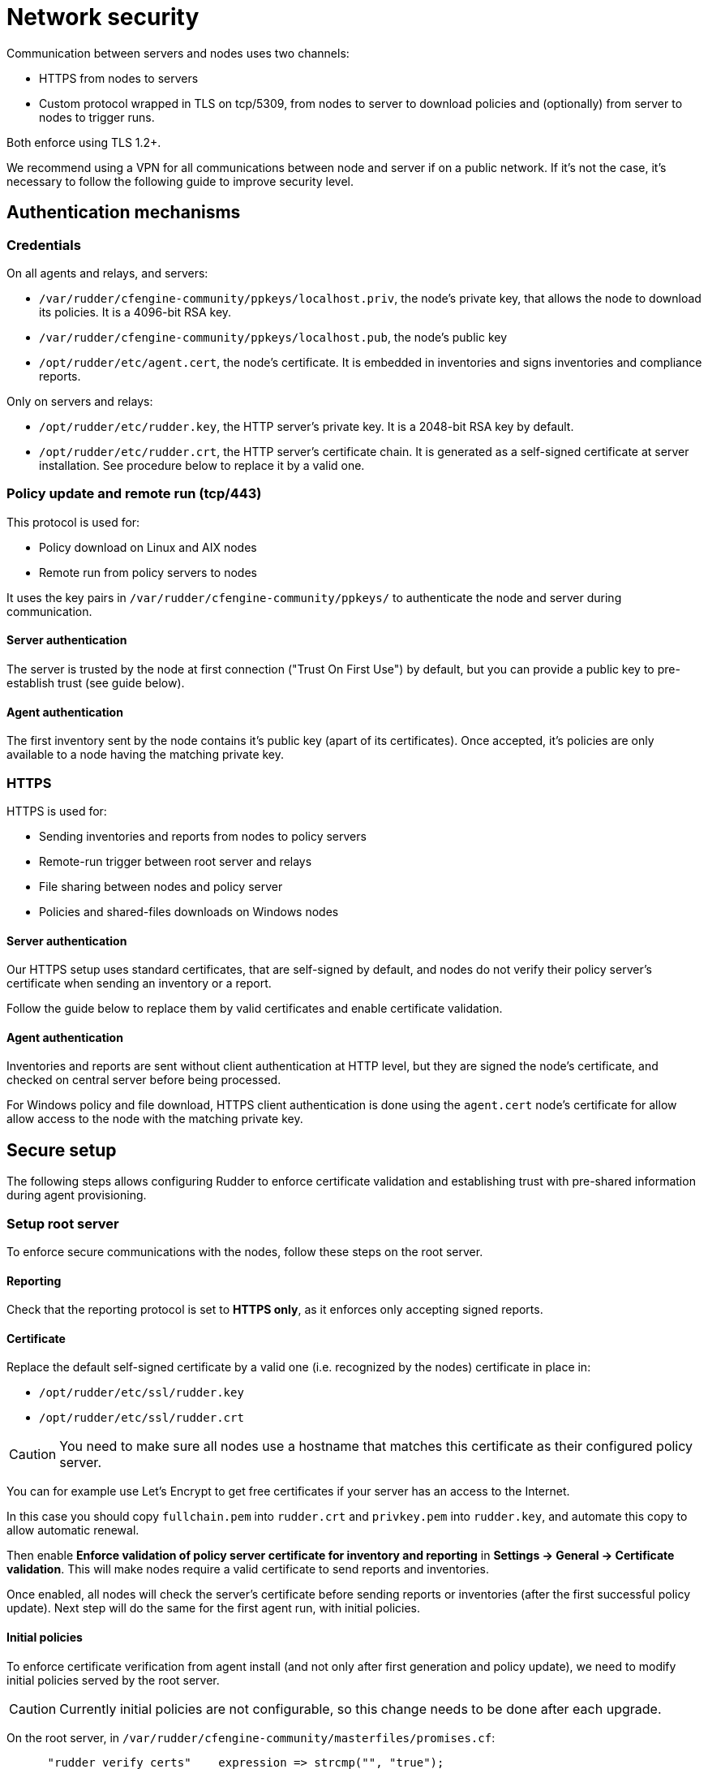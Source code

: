 = Network security

Communication between servers and nodes uses two channels:

* HTTPS from nodes to servers
* Custom protocol wrapped in TLS on tcp/5309, from nodes to server to
download policies and (optionally) from server to nodes to trigger runs.

Both enforce using TLS 1.2+.

We recommend using a VPN for all communications between node and server
if on a public network. If it's not the case, it's necessary to follow the following
guide to improve security level.

== Authentication mechanisms

=== Credentials

On all agents and relays, and servers:

* `/var/rudder/cfengine-community/ppkeys/localhost.priv`, the node's private key, that allows the node to download its policies. It is a 4096-bit RSA key.
* `/var/rudder/cfengine-community/ppkeys/localhost.pub`, the node's public key
* `/opt/rudder/etc/agent.cert`, the node's certificate. It is embedded in inventories and signs inventories and compliance reports.

Only on servers and relays:

* `/opt/rudder/etc/rudder.key`, the HTTP server's private key. It is a 2048-bit RSA key by default.
* `/opt/rudder/etc/rudder.crt`, the HTTP server's certificate chain. It is generated as a self-signed certificate at server installation. See procedure below to replace it by a valid one.

=== Policy update and remote run (tcp/443)

This protocol is used for:

* Policy download on Linux and AIX nodes
* Remote run from policy servers to nodes

It uses the key pairs in `/var/rudder/cfengine-community/ppkeys/` to authenticate the node and server during
communication.

==== Server authentication

The server is trusted by the node at first connection ("Trust On First Use") by default, but you can provide a public
key to pre-establish trust (see guide below).

==== Agent authentication

The first inventory sent by the node contains it's public key (apart of its certificates). Once accepted,
it's policies are only available to a node having the matching private key.

=== HTTPS

HTTPS is used for:

* Sending inventories and reports from nodes to policy servers
* Remote-run trigger between root server and relays
* File sharing between nodes and policy server
* Policies and shared-files downloads on Windows nodes

==== Server authentication

Our HTTPS setup uses standard certificates, that are self-signed by default, and nodes
do not verify their policy server's certificate when sending an inventory or a report.

Follow the guide below to replace them by valid certificates and enable certificate validation.

==== Agent authentication

Inventories and reports are sent without client authentication at HTTP level, but they are signed the node's certificate,
and checked on central server before being processed.

For Windows policy and file download, HTTPS client authentication is done using the `agent.cert` node's certificate
for allow allow access to the node with the matching private key.

== Secure setup

The following steps allows configuring Rudder to enforce certificate validation and
establishing trust with pre-shared information during agent provisioning.

=== Setup root server

To enforce secure communications with the nodes, follow these steps on the root server.

==== Reporting

Check that the reporting protocol is set to *HTTPS only*, as it enforces only accepting signed reports.

==== Certificate

Replace the default self-signed certificate by a valid one (i.e. recognized by the nodes) certificate in place in:

* `/opt/rudder/etc/ssl/rudder.key`
* `/opt/rudder/etc/ssl/rudder.crt`

CAUTION: You need to make sure all nodes use a hostname that matches this certificate
as their configured policy server.

You can for example use Let's Encrypt to get free certificates if your server
has an access to the Internet.

In this case you should copy `fullchain.pem` into `rudder.crt` and `privkey.pem` into
`rudder.key`, and automate this copy to allow automatic renewal.

Then enable *Enforce validation of policy server certificate for inventory and reporting* in *Settings -> General -> Certificate validation*. This will make nodes require a valid certificate to send
reports and inventories.

Once enabled, all nodes will check the server's certificate before sending reports or inventories (after the first successful policy update). Next step will do the same
for the first agent run, with initial policies.

==== Initial policies

To enforce certificate verification from agent install (and not only after first generation and policy update), we need to modify initial policies served by the root server.

CAUTION: Currently initial policies are not configurable, so this change needs to be done after each upgrade.

On the root server, in `/var/rudder/cfengine-community/masterfiles/promises.cf`:

----

      "rudder_verify_certs"    expression => strcmp("", "true");

# should be replaced by
      "rudder_verify_certs"    expression => "true";

----

and in `/var/rudder/cfengine-community/masterfiles/rudder.json`:

----

# add
  "RUDDER_VERIFY_CERTIFICATES":"true",

----

After these changes all new nodes will validate certificates from first run.

=== Provisioning an agent with pre-established trust

This section expects that the server-side setup has been done. At allows going a bit further by providing a hash of the server key at installation
to validate the server identity from the first connection, and avoid trusting the
first host it connects to.

It requires providing local changes to the agent as part of the provisioning process.
Here policy server's refers to you node's server, it can be a relay or a root server.

Compute policy server's hash key with:

----

cf-key -p /var/rudder/cfengine-community/ppkeys/localhost.pub

----

Copy `/var/rudder/cfengine-community/ppkeys/localhost.pub` from the policy server server on each provisioned node to `/var/rudder/cfengine-community/ppkeys/root-${HASH}.pub`

So that it looks like:

----

# cat /var/rudder/cfengine-community/ppkeys/root-MD5\=1ec2213e08921bd3444861f7b4a60919.pub
-----BEGIN RSA PUBLIC KEY-----
MIICCgKCAgEA78g1gmG98Sh4hso8mYGagj98M+SZU7mklbC5Ylv90mecsLD9QlcZ
j64z5uABclz5lErdbtVu7ix4Tk5PyrTW0vbh40tqa48oifPl4iA7hQUmYpnnO8Sp
h/HCcHGsiLrW5PytDN2JcOaRZz03cOaoze29KkQgjav+DNZdzqV79aVnujaRqTPY
G6B3pInhVeKgiuJkXQEiql4f4GdBHZTkEDz2ammjqu507NL8iPkJs1mE8N0Q0CtC
mgXNqzS6bIzTLMgBU1MK77NLsPs2GsNo9x6V/CuutmUHwlccdf1NVyhO9EpzxY1C
TFzojgPT62pKR5Ehgl9bHyVGF1RY0kxwKfXJqyVZg87z7jh3YjyzG4RWsihNyiRe
HUuKK+rpMj+QwRbbt/97siDxHb6OShKDEWJoR8aj//vY03c79zXtZtoAcpPDp5Et
jNUEYqnVZabEuryaUsAOD0Dyx3twWEm1DW+4PJYUYDlNtcuD8X3kvyOnjBy9AbbR
irG1iZFVLzyNaX/0ijdY94+iw2c1Ga4HQp6MAdkKiaJlN7pkRksd4778dZRimYiu
dD42Nb36YQca50d0sHKalWFTBaT+ksRSrFZVs1Wb8yE9KkJf4bYLRYLhIdYTra22
C9o5xHCOTDecATXMg0gGQHbjm0x0a1nt+X1gyyjNfHLX13n5as9JXf0CAwEAAQ==
-----END RSA PUBLIC KEY-----

----

Now you can set your policy server with `rudder agent policy-server mypolicyserver`
and the agent will only accept the connection if it matches the provided key hash.
